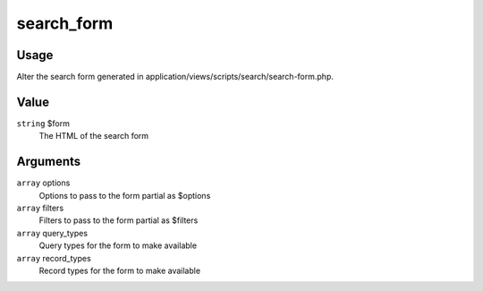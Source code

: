 .. _search_form:

###########
search_form
###########

*****
Usage
*****

Alter the search form generated in application/views/scripts/search/search-form.php.

*****
Value
*****

``string`` $form
    The HTML of the search form

*********
Arguments
*********

``array`` options
    Options to pass to the form partial as $options
    
``array`` filters
    Filters to pass to the form partial as $filters
    
``array`` query_types
    Query types for the form to make available

``array`` record_types
    Record types for the form to make available